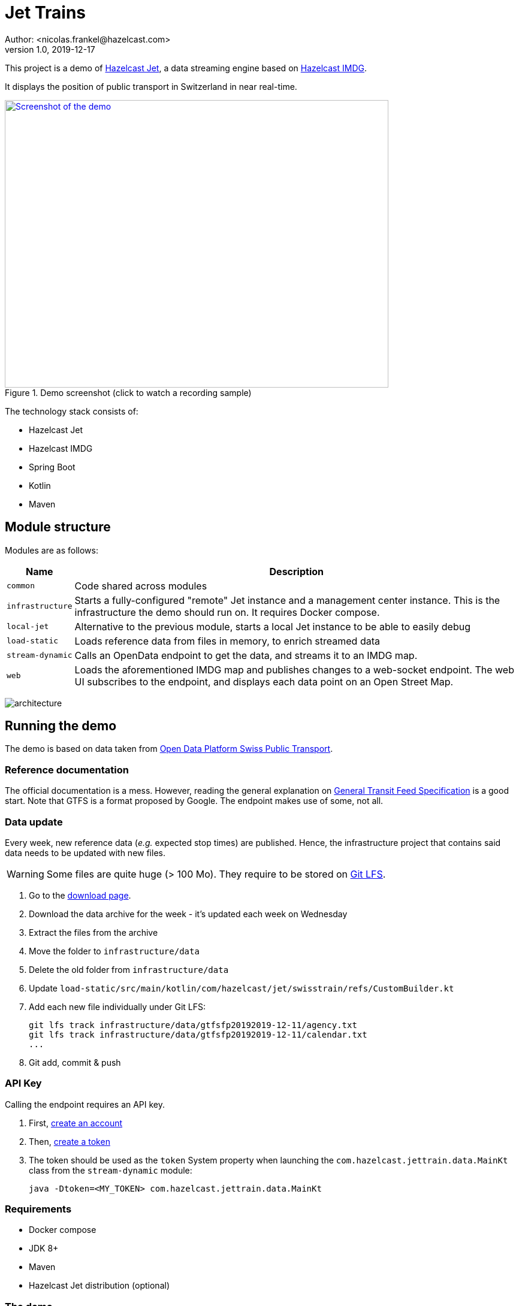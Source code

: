 = Jet Trains
Author: <nicolas.frankel@hazelcast.com>
v1.0, 2019-12-17
:icons: font

This project is a demo of https://jet.hazelcast.org/[Hazelcast Jet^], a data streaming engine based on https://hazelcast.org/[Hazelcast IMDG^].

It displays the position of public transport in Switzerland in near real-time.

image::https://img.youtube.com/vi/tP1czEIK6OY/sddefault.jpg[Screenshot of the demo,640,480,align=center,title=Demo screenshot (click to watch a recording sample),link=https://www.youtube.com/watch?v=tP1czEIK6OY]

The technology stack consists of:

* Hazelcast Jet
* Hazelcast IMDG
* Spring Boot
* Kotlin
* Maven

== Module structure

Modules are as follows:

[options="header,autowidth"]
|===

| Name | Description

| `common`
| Code shared across modules

| `infrastructure`
| Starts a fully-configured "remote" Jet instance and a management center instance.
This is the infrastructure the demo should run on.
It requires Docker compose.

| `local-jet`
| Alternative to the previous module, starts a local Jet instance to be able to easily debug

| `load-static`
| Loads reference data from files in memory, to enrich streamed data

| `stream-dynamic`
| Calls an OpenData endpoint to get the data, and streams it to an IMDG map.

| `web`
| Loads the aforementioned IMDG map and publishes changes to a web-socket endpoint.
The web UI subscribes to the endpoint, and displays each data point on an Open Street Map.

|===

image:architecture.png[]

== Running the demo

The demo is based on data taken from https://opentransportdata.swiss/en/[Open Data Platform Swiss Public Transport^].

=== Reference documentation

The official documentation is a mess.
However, reading the general explanation on https://opentransportdata.swiss/en/cookbook/gtfs/[General Transit Feed Specification] is a good start.
Note that GTFS is a format proposed by Google.
The endpoint makes use of some, not all.

=== Data update

Every week, new reference data (_e.g._ expected stop times) are published.
Hence, the infrastructure project that contains said data needs to be updated with new files.

WARNING: Some files are quite huge (> 100 Mo).
They require to be stored on https://git-lfs.github.com/[Git LFS^].

. Go to the https://opentransportdata.swiss/en/dataset/timetable-2020-gtfs[download page^].
. Download the data archive for the week - it's updated each week on Wednesday
. Extract the files from the archive
. Move the folder to `infrastructure/data`
. Delete the old folder from `infrastructure/data`
. Update `load-static/src/main/kotlin/com/hazelcast/jet/swisstrain/refs/CustomBuilder.kt`
// TODO: automate this step by reading the latest folder from infrastructure/data
. Add each new file individually under Git LFS:
+
[source,bash]
git lfs track infrastructure/data/gtfsfp20192019-12-11/agency.txt
git lfs track infrastructure/data/gtfsfp20192019-12-11/calendar.txt
...
+
. Git add, commit & push

=== API Key

Calling the endpoint requires an API key.

. First, https://opentransportdata.swiss/en/register[create an account^]
. Then, https://opentransportdata.swiss/en/dev-dashboard/[create a token^]
. The token should be used as the `token` System property when launching the `com.hazelcast.jettrain.data.MainKt` class from the `stream-dynamic` module:
+
[source,bash]
java -Dtoken=<MY_TOKEN> com.hazelcast.jettrain.data.MainKt

=== Requirements

* Docker compose
* JDK 8+
* Maven
* Hazelcast Jet distribution (optional)

=== The demo

The following steps need to be executed in order:

To containerize the webapp::
In the root module:

[source,bash]
docker build -t hazelcast/jettrain .

To set up the "infrastructure"::
In the `infrastructure` module:
+
[source,bash]
docker-compose up
+
To create the artefacts::
In the project root folder:
+
[source,bash]
mvn package -pl common,load-static,stream-dynamic
+
To load static data::
In the Hazelcast Jet distribution folder:
+
[source,bash]
./jet submit -v -c com.hazelcast.jettrain.refs.Stops $PROJECT_ROOT/load-static/target/load-static-1.0-SNAPSHOT.jar
./jet submit -v -c com.hazelcast.jettrain.refs.Agencies $PROJECT_ROOT/load-static/target/load-static-1.0-SNAPSHOT.jar
# Wait until the `Agencies` job has finished running
./jet submit -v -c com.hazelcast.jettrain.refs.Routes $PROJECT_ROOT/load-static/target/load-static-1.0-SNAPSHOT.jar
# Wait until the `Routes` job has finished running
./jet submit -v -c com.hazelcast.jettrain.refs.Trips $PROJECT_ROOT/load-static/target/load-static-1.0-SNAPSHOT.jar
# Wait until all jobs have finished running
./jet submit -v -c com.hazelcast.jettrain.refs.StopTimes $PROJECT_ROOT/load-static/target/load-static-1.0-SNAPSHOT.jar
+
There are dependencies between the jobs.
Hence, one should wait for a required job to have finished before launching the dependable one.
+
Alternatively, one can submit all the jobs at once by using the embedded Jet client of the JAR:
+
[source,bash]
java -jar $PROJECT_ROOT/load-static/target/load-static-1.0-SNAPSHOT.jar
+
To get dynamic data::
In the `stream-dynamic` folder:
+
[source,bash]
java -Dtoken=$MY_TOKEN com.hazelcast.jettrain.data.MainKt
+
NOTE: There's a rate limiter on the server side:
the endpoint returns a 429 status if it's queried more than once per 30 seconds.
Hence, the Jet job is configured to runl only once per 31 seconds.
+
To display the map::

Open a browser to <http://localhost:8080/>

== Local setup

=== Co-located Jet

The normal setup splits the client and the server into two different parts.
To ease debugging and understanding, the `local-jet` demo is provided.
To use it, just run the `com.hazelcast.jettrain.LocalJet.kt` class instead of `docker-compose`.

Then, run the `MainKt` classes from each module _i.e._:

[source,bash]
java com.hazelcast.jettrain.refs.MainKt

[source,bash]
java -Ddata.path=/path/to/local/folder/infrastructure/data com.hazelcast.jettrain.data.MainKt

=== Local webapp

In the `web` module:

[source,bash]
java com.hazelcast.jettrain.JetDemoKt

=== Mocking the webservices call

Using the Internet in a conference might be a big PITA.
To use mock data instead, in the `stream-dynamic` module, type:

[source,bash]
java -Dmock com.hazelcast.jettrain.data.MainKt